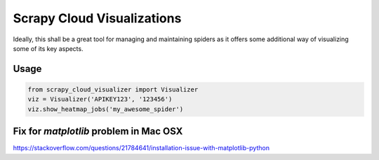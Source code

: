 Scrapy Cloud Visualizations
===========================

Ideally, this shall be a great tool for managing and maintaining spiders as it offers some additional way of visualizing some of its key aspects.

Usage
~~~~~

.. code-block:: python

   from scrapy_cloud_visualizer import Visualizer
   viz = Visualizer('APIKEY123', '123456')
   viz.show_heatmap_jobs('my_awesome_spider')

Fix for `matplotlib` problem in Mac OSX 
~~~~~~~~~~~~~~~~~~~~~~~~~~~~~~~~~~~~~~~

https://stackoverflow.com/questions/21784641/installation-issue-with-matplotlib-python
